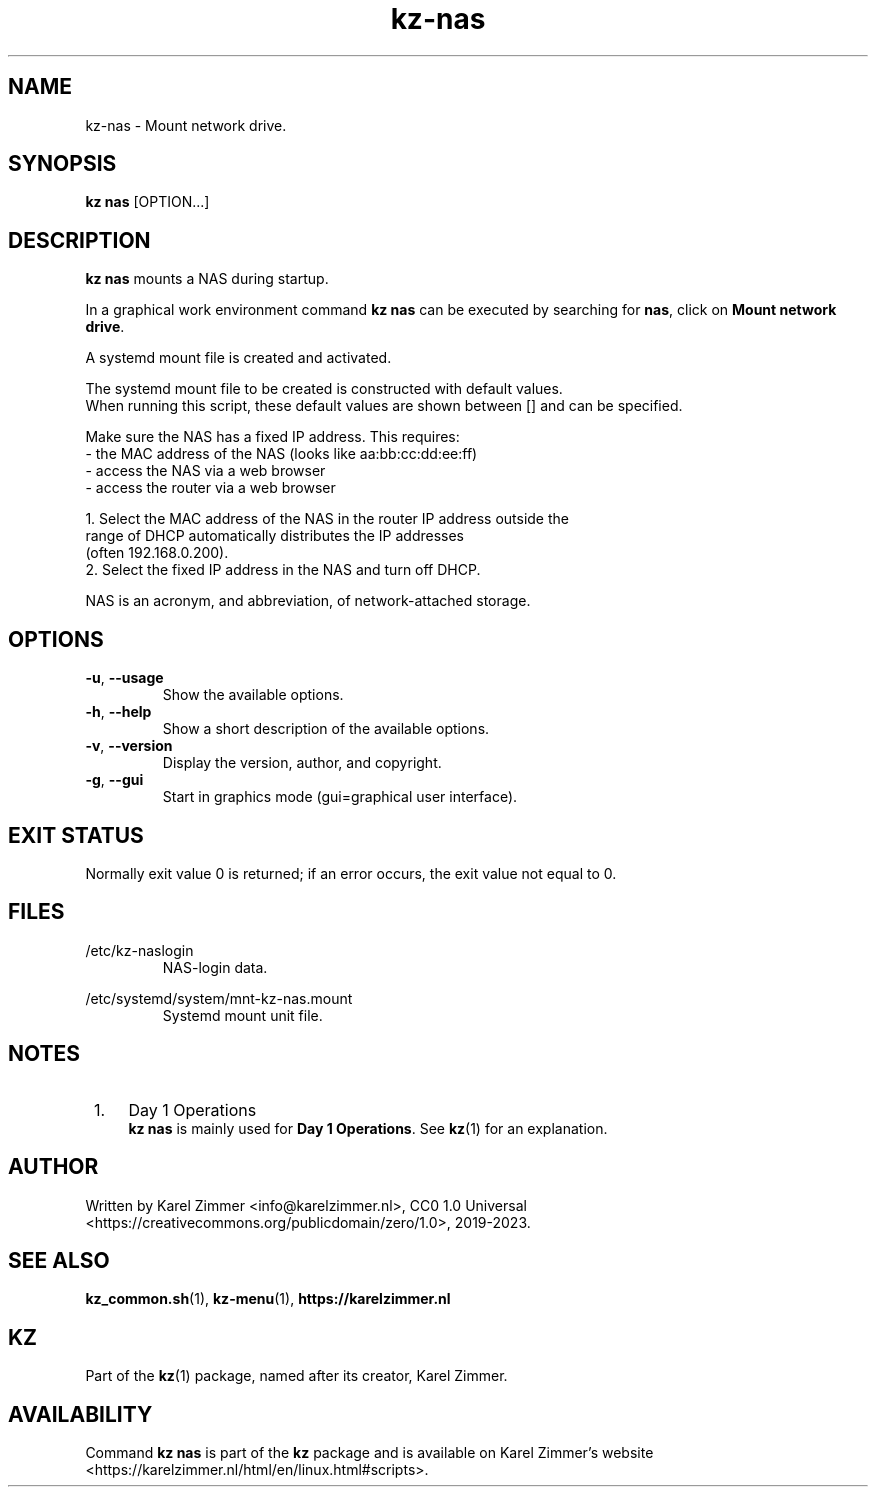 .\"############################################################################
.\"# Man page for kz-nas.
.\"#
.\"# Written Karel Zimmer <info@karelzimmer.nl>, CC0 1.0 Universal
.\"# <https://creativecommons.org/publicdomain/zero/1.0/deed.nl>, 2019-2023.
.\"############################################################################
.\"
.TH "kz-nas" "1" "2019-2023" "kz 2.4.7" "Kz Manual"
.\"
.\"
.SH NAME
kz-nas\ - Mount network drive.
.\"
.\"
.SH SYNOPSIS
.B kz nas
[OPTION...]
.\"
.\"
.SH DESCRIPTION
\fBkz nas\fR mounts a NAS during startup.
.sp
In a graphical work environment command \fBkz nas\fR can be executed by
searching for \fBnas\fR, click on \fBMount network drive\fR.
.sp
A systemd mount file is created and activated.
.sp
The systemd mount file to be created is constructed with default values.
.br
When running this script, these default values are shown between [] and can be
specified.
.sp
Make sure the NAS has a fixed IP address. This requires:
 -  the MAC address of the NAS (looks like aa:bb:cc:dd:ee:ff)
 -  access the NAS via a web browser
 -  access the router via a web browser

  1. Select the MAC address of the NAS in the router IP address outside the
     range of DHCP automatically distributes the IP addresses
     (often 192.168.0.200).
  2. Select the fixed IP address in the NAS and turn off DHCP.
.sp
NAS is an acronym, and abbreviation, of network-attached storage.
.\"
.\"
.SH OPTIONS
.TP
\fB-u\fR, \fB--usage\fR
Show the available options.
.TP
\fB-h\fR, \fB--help\fR
Show a short description of the available options.
.TP
\fB-v\fR, \fB--version\fR
Display the version, author, and copyright.
.TP
\fB-g\fR, \fB--gui\fR
Start in graphics mode (gui=graphical user interface).
.\"
.\"
.SH EXIT STATUS
Normally exit value 0 is returned; if an error occurs, the exit value not equal
to 0.
.\"
.\"
.SH FILES
/etc/kz-naslogin
.RS
NAS-login data.
.RE
.sp
/etc/systemd/system/mnt-kz-nas.mount
.RS
Systemd mount unit file.
.RE.\"
.\"
.SH NOTES
.IP " 1." 4
Day 1 Operations
.RS 4
\fBkz nas\fR is mainly used for \fBDay 1 Operations\fR. See \fBkz\fR(1) for an
explanation.
.RE
.\"
.\"
.SH AUTHOR
Written by Karel Zimmer <info@karelzimmer.nl>, CC0 1.0 Universal
<https://creativecommons.org/publicdomain/zero/1.0>, 2019-2023.
.\"
.\"
.SH SEE ALSO
\fBkz_common.sh\fR(1),
\fBkz-menu\fR(1),
\fBhttps://karelzimmer.nl\fR
.\"
.\"
.SH KZ
Part of the \fBkz\fR(1) package, named after its creator, Karel Zimmer.
.\"
.\"
.SH AVAILABILITY
Command \fBkz nas\fR is part of the \fBkz\fR package and is available on
Karel Zimmer's website <https://karelzimmer.nl/html/en/linux.html#scripts>.
